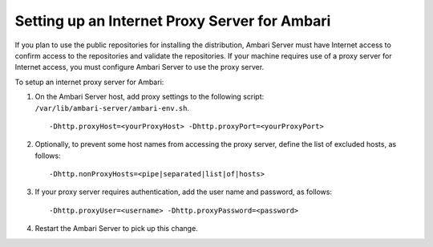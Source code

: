 Setting up an Internet Proxy Server for Ambari
==============================================

If you plan to use the public repositories for installing the distribution, Ambari Server must have Internet access to confirm access to the repositories and validate the repositories.
If your machine requires use of a proxy server for Internet access, you must configure Ambari Server to use the proxy server.

To setup an internet proxy server for Ambari:

1. On the Ambari Server host, add proxy settings to the following script: ``/var/lib/ambari-server/ambari-env.sh``.

  ::

    -Dhttp.proxyHost=<yourProxyHost> -Dhttp.proxyPort=<yourProxyPort>

2. Optionally, to prevent some host names from accessing the proxy server, define the list of excluded hosts, as follows:

  ::

    -Dhttp.nonProxyHosts=<pipe|separated|list|of|hosts>

3. If your proxy server requires authentication, add the user name and password, as follows:

  ::

    -Dhttp.proxyUser=<username> -Dhttp.proxyPassword=<password>

4. Restart the Ambari Server to pick up this change.